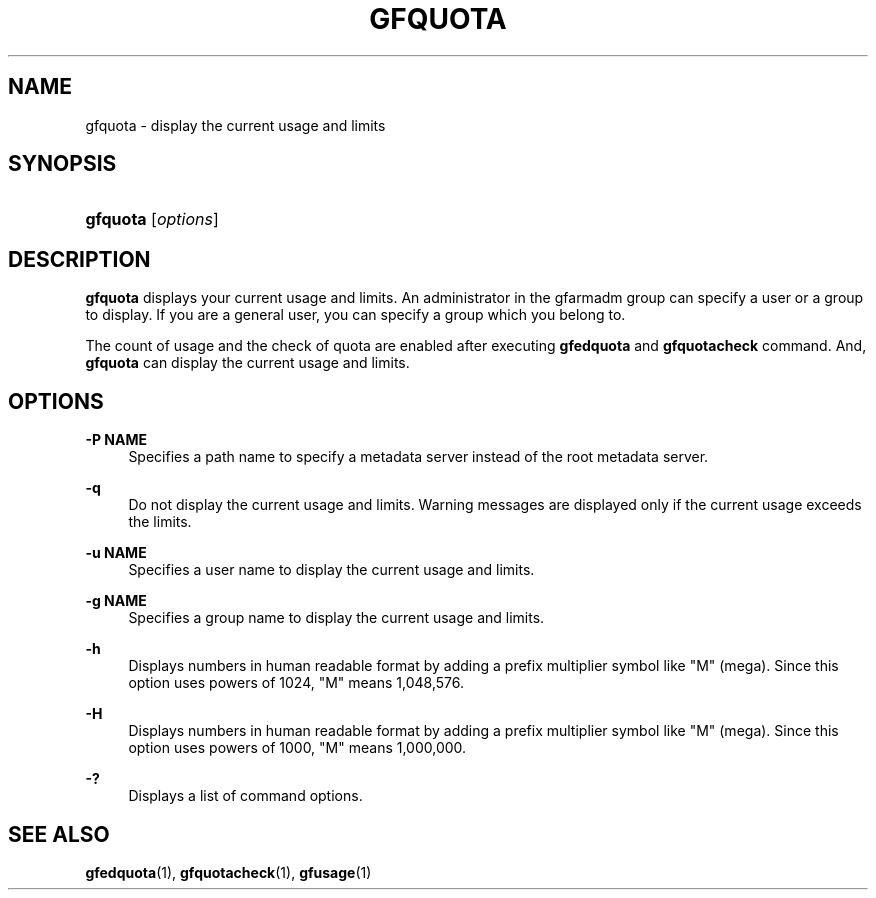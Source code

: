 '\" t
.\"     Title: gfquota
.\"    Author: [FIXME: author] [see http://docbook.sf.net/el/author]
.\" Generator: DocBook XSL Stylesheets v1.76.1 <http://docbook.sf.net/>
.\"      Date: 23 Mar 2011
.\"    Manual: Gfarm
.\"    Source: Gfarm
.\"  Language: English
.\"
.TH "GFQUOTA" "1" "23 Mar 2011" "Gfarm" "Gfarm"
.\" -----------------------------------------------------------------
.\" * Define some portability stuff
.\" -----------------------------------------------------------------
.\" ~~~~~~~~~~~~~~~~~~~~~~~~~~~~~~~~~~~~~~~~~~~~~~~~~~~~~~~~~~~~~~~~~
.\" http://bugs.debian.org/507673
.\" http://lists.gnu.org/archive/html/groff/2009-02/msg00013.html
.\" ~~~~~~~~~~~~~~~~~~~~~~~~~~~~~~~~~~~~~~~~~~~~~~~~~~~~~~~~~~~~~~~~~
.ie \n(.g .ds Aq \(aq
.el       .ds Aq '
.\" -----------------------------------------------------------------
.\" * set default formatting
.\" -----------------------------------------------------------------
.\" disable hyphenation
.nh
.\" disable justification (adjust text to left margin only)
.ad l
.\" -----------------------------------------------------------------
.\" * MAIN CONTENT STARTS HERE *
.\" -----------------------------------------------------------------
.SH "NAME"
gfquota \- display the current usage and limits
.SH "SYNOPSIS"
.HP \w'\fBgfquota\fR\ 'u
\fBgfquota\fR [\fIoptions\fR]
.SH "DESCRIPTION"
.PP
\fBgfquota\fR
displays your current usage and limits\&. An administrator in the gfarmadm group can specify a user or a group to display\&. If you are a general user, you can specify a group which you belong to\&.
.PP
The count of usage and the check of quota are enabled after executing
\fBgfedquota\fR
and
\fBgfquotacheck\fR
command\&. And,
\fBgfquota\fR
can display the current usage and limits\&.
.SH "OPTIONS"
.PP
\fB\-P NAME\fR
.RS 4
Specifies a path name to specify a metadata server instead of the root metadata server\&.
.RE
.PP
\fB\-q\fR
.RS 4
Do not display the current usage and limits\&. Warning messages are displayed only if the current usage exceeds the limits\&.
.RE
.PP
\fB\-u NAME\fR
.RS 4
Specifies a user name to display the current usage and limits\&.
.RE
.PP
\fB\-g NAME\fR
.RS 4
Specifies a group name to display the current usage and limits\&.
.RE
.PP
\fB\-h\fR
.RS 4
Displays numbers in human readable format by adding a prefix multiplier symbol like "M" (mega)\&. Since this option uses powers of 1024, "M" means 1,048,576\&.
.RE
.PP
\fB\-H\fR
.RS 4
Displays numbers in human readable format by adding a prefix multiplier symbol like "M" (mega)\&. Since this option uses powers of 1000, "M" means 1,000,000\&.
.RE
.PP
\fB\-?\fR
.RS 4
Displays a list of command options\&.
.RE
.SH "SEE ALSO"
.PP

\fBgfedquota\fR(1),
\fBgfquotacheck\fR(1),
\fBgfusage\fR(1)
